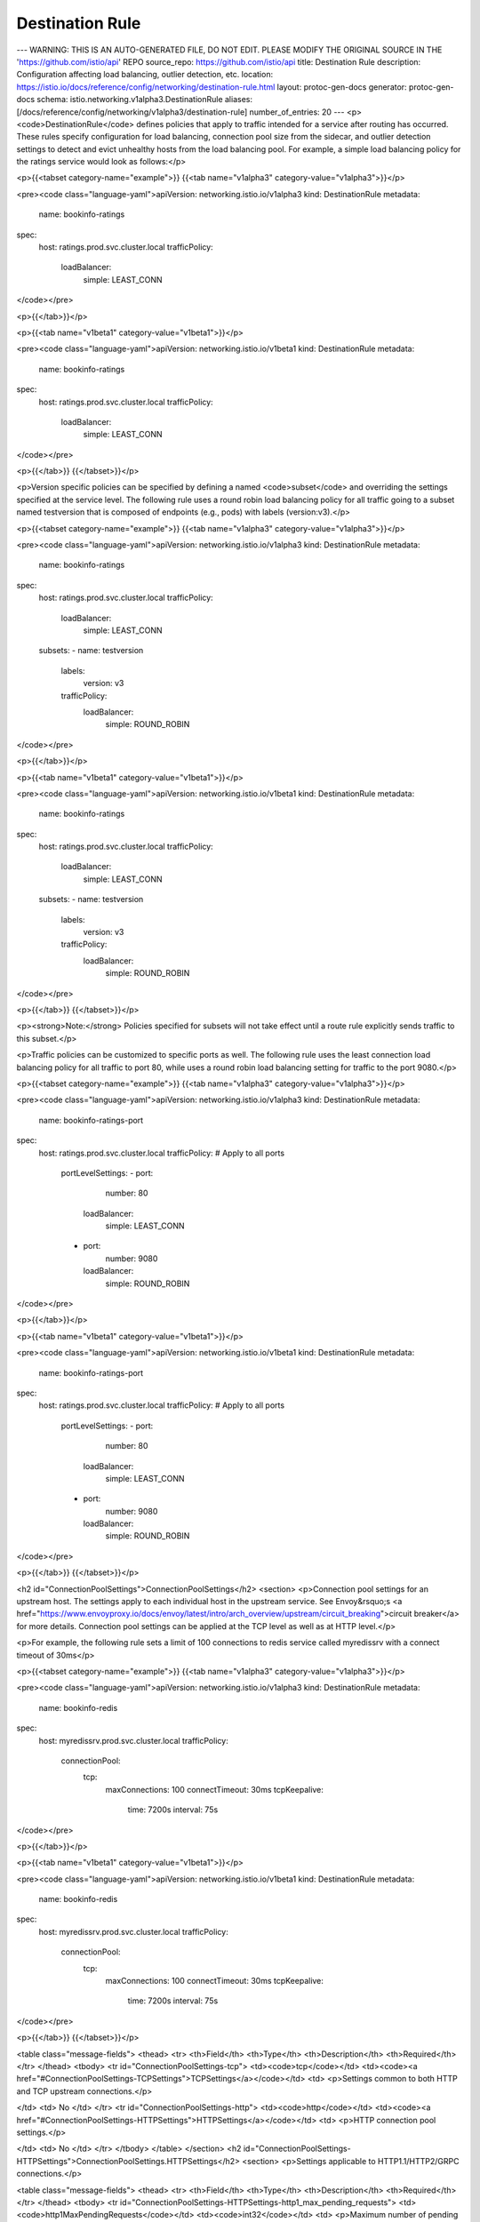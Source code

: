 Destination Rule
=========================

---
WARNING: THIS IS AN AUTO-GENERATED FILE, DO NOT EDIT. PLEASE MODIFY THE ORIGINAL SOURCE IN THE 'https://github.com/istio/api' REPO
source_repo: https://github.com/istio/api
title: Destination Rule
description: Configuration affecting load balancing, outlier detection, etc.
location: https://istio.io/docs/reference/config/networking/destination-rule.html
layout: protoc-gen-docs
generator: protoc-gen-docs
schema: istio.networking.v1alpha3.DestinationRule
aliases: [/docs/reference/config/networking/v1alpha3/destination-rule]
number_of_entries: 20
---
<p><code>DestinationRule</code> defines policies that apply to traffic intended for a
service after routing has occurred. These rules specify configuration
for load balancing, connection pool size from the sidecar, and outlier
detection settings to detect and evict unhealthy hosts from the load
balancing pool. For example, a simple load balancing policy for the
ratings service would look as follows:</p>

<p>{{<tabset category-name="example">}}
{{<tab name="v1alpha3" category-value="v1alpha3">}}</p>

<pre><code class="language-yaml">apiVersion: networking.istio.io/v1alpha3
kind: DestinationRule
metadata:
  name: bookinfo-ratings
spec:
  host: ratings.prod.svc.cluster.local
  trafficPolicy:
    loadBalancer:
      simple: LEAST_CONN
</code></pre>

<p>{{</tab>}}</p>

<p>{{<tab name="v1beta1" category-value="v1beta1">}}</p>

<pre><code class="language-yaml">apiVersion: networking.istio.io/v1beta1
kind: DestinationRule
metadata:
  name: bookinfo-ratings
spec:
  host: ratings.prod.svc.cluster.local
  trafficPolicy:
    loadBalancer:
      simple: LEAST_CONN
</code></pre>

<p>{{</tab>}}
{{</tabset>}}</p>

<p>Version specific policies can be specified by defining a named
<code>subset</code> and overriding the settings specified at the service level. The
following rule uses a round robin load balancing policy for all traffic
going to a subset named testversion that is composed of endpoints (e.g.,
pods) with labels (version:v3).</p>

<p>{{<tabset category-name="example">}}
{{<tab name="v1alpha3" category-value="v1alpha3">}}</p>

<pre><code class="language-yaml">apiVersion: networking.istio.io/v1alpha3
kind: DestinationRule
metadata:
  name: bookinfo-ratings
spec:
  host: ratings.prod.svc.cluster.local
  trafficPolicy:
    loadBalancer:
      simple: LEAST_CONN
  subsets:
  - name: testversion
    labels:
      version: v3
    trafficPolicy:
      loadBalancer:
        simple: ROUND_ROBIN
</code></pre>

<p>{{</tab>}}</p>

<p>{{<tab name="v1beta1" category-value="v1beta1">}}</p>

<pre><code class="language-yaml">apiVersion: networking.istio.io/v1beta1
kind: DestinationRule
metadata:
  name: bookinfo-ratings
spec:
  host: ratings.prod.svc.cluster.local
  trafficPolicy:
    loadBalancer:
      simple: LEAST_CONN
  subsets:
  - name: testversion
    labels:
      version: v3
    trafficPolicy:
      loadBalancer:
        simple: ROUND_ROBIN
</code></pre>

<p>{{</tab>}}
{{</tabset>}}</p>

<p><strong>Note:</strong> Policies specified for subsets will not take effect until
a route rule explicitly sends traffic to this subset.</p>

<p>Traffic policies can be customized to specific ports as well. The
following rule uses the least connection load balancing policy for all
traffic to port 80, while uses a round robin load balancing setting for
traffic to the port 9080.</p>

<p>{{<tabset category-name="example">}}
{{<tab name="v1alpha3" category-value="v1alpha3">}}</p>

<pre><code class="language-yaml">apiVersion: networking.istio.io/v1alpha3
kind: DestinationRule
metadata:
  name: bookinfo-ratings-port
spec:
  host: ratings.prod.svc.cluster.local
  trafficPolicy: # Apply to all ports
    portLevelSettings:
    - port:
        number: 80
      loadBalancer:
        simple: LEAST_CONN
    - port:
        number: 9080
      loadBalancer:
        simple: ROUND_ROBIN
</code></pre>

<p>{{</tab>}}</p>

<p>{{<tab name="v1beta1" category-value="v1beta1">}}</p>

<pre><code class="language-yaml">apiVersion: networking.istio.io/v1beta1
kind: DestinationRule
metadata:
  name: bookinfo-ratings-port
spec:
  host: ratings.prod.svc.cluster.local
  trafficPolicy: # Apply to all ports
    portLevelSettings:
    - port:
        number: 80
      loadBalancer:
        simple: LEAST_CONN
    - port:
        number: 9080
      loadBalancer:
        simple: ROUND_ROBIN
</code></pre>

<p>{{</tab>}}
{{</tabset>}}</p>

<h2 id="ConnectionPoolSettings">ConnectionPoolSettings</h2>
<section>
<p>Connection pool settings for an upstream host. The settings apply to
each individual host in the upstream service.  See Envoy&rsquo;s <a href="https://www.envoyproxy.io/docs/envoy/latest/intro/arch_overview/upstream/circuit_breaking">circuit
breaker</a>
for more details. Connection pool settings can be applied at the TCP
level as well as at HTTP level.</p>

<p>For example, the following rule sets a limit of 100 connections to redis
service called myredissrv with a connect timeout of 30ms</p>

<p>{{<tabset category-name="example">}}
{{<tab name="v1alpha3" category-value="v1alpha3">}}</p>

<pre><code class="language-yaml">apiVersion: networking.istio.io/v1alpha3
kind: DestinationRule
metadata:
  name: bookinfo-redis
spec:
  host: myredissrv.prod.svc.cluster.local
  trafficPolicy:
    connectionPool:
      tcp:
        maxConnections: 100
        connectTimeout: 30ms
        tcpKeepalive:
          time: 7200s
          interval: 75s
</code></pre>

<p>{{</tab>}}</p>

<p>{{<tab name="v1beta1" category-value="v1beta1">}}</p>

<pre><code class="language-yaml">apiVersion: networking.istio.io/v1beta1
kind: DestinationRule
metadata:
  name: bookinfo-redis
spec:
  host: myredissrv.prod.svc.cluster.local
  trafficPolicy:
    connectionPool:
      tcp:
        maxConnections: 100
        connectTimeout: 30ms
        tcpKeepalive:
          time: 7200s
          interval: 75s
</code></pre>

<p>{{</tab>}}
{{</tabset>}}</p>

<table class="message-fields">
<thead>
<tr>
<th>Field</th>
<th>Type</th>
<th>Description</th>
<th>Required</th>
</tr>
</thead>
<tbody>
<tr id="ConnectionPoolSettings-tcp">
<td><code>tcp</code></td>
<td><code><a href="#ConnectionPoolSettings-TCPSettings">TCPSettings</a></code></td>
<td>
<p>Settings common to both HTTP and TCP upstream connections.</p>

</td>
<td>
No
</td>
</tr>
<tr id="ConnectionPoolSettings-http">
<td><code>http</code></td>
<td><code><a href="#ConnectionPoolSettings-HTTPSettings">HTTPSettings</a></code></td>
<td>
<p>HTTP connection pool settings.</p>

</td>
<td>
No
</td>
</tr>
</tbody>
</table>
</section>
<h2 id="ConnectionPoolSettings-HTTPSettings">ConnectionPoolSettings.HTTPSettings</h2>
<section>
<p>Settings applicable to HTTP1.1/HTTP2/GRPC connections.</p>

<table class="message-fields">
<thead>
<tr>
<th>Field</th>
<th>Type</th>
<th>Description</th>
<th>Required</th>
</tr>
</thead>
<tbody>
<tr id="ConnectionPoolSettings-HTTPSettings-http1_max_pending_requests">
<td><code>http1MaxPendingRequests</code></td>
<td><code>int32</code></td>
<td>
<p>Maximum number of pending HTTP requests to a destination. Default 2^32-1.</p>

</td>
<td>
No
</td>
</tr>
<tr id="ConnectionPoolSettings-HTTPSettings-http2_max_requests">
<td><code>http2MaxRequests</code></td>
<td><code>int32</code></td>
<td>
<p>Maximum number of requests to a backend. Default 2^32-1.</p>

</td>
<td>
No
</td>
</tr>
<tr id="ConnectionPoolSettings-HTTPSettings-max_requests_per_connection">
<td><code>maxRequestsPerConnection</code></td>
<td><code>int32</code></td>
<td>
<p>Maximum number of requests per connection to a backend. Setting this
parameter to 1 disables keep alive. Default 0, meaning &ldquo;unlimited&rdquo;,
up to 2^29.</p>

</td>
<td>
No
</td>
</tr>
<tr id="ConnectionPoolSettings-HTTPSettings-max_retries">
<td><code>maxRetries</code></td>
<td><code>int32</code></td>
<td>
<p>Maximum number of retries that can be outstanding to all hosts in a
cluster at a given time. Defaults to 2^32-1.</p>

</td>
<td>
No
</td>
</tr>
<tr id="ConnectionPoolSettings-HTTPSettings-idle_timeout">
<td><code>idleTimeout</code></td>
<td><code><a href="https://developers.google.com/protocol-buffers/docs/reference/google.protobuf#duration">Duration</a></code></td>
<td>
<p>The idle timeout for upstream connection pool connections. The idle timeout is defined as the period in which there are no active requests.
If not set, the default is 1 hour. When the idle timeout is reached the connection will be closed.
Note that request based timeouts mean that HTTP/2 PINGs will not keep the connection alive. Applies to both HTTP1.1 and HTTP2 connections.</p>

</td>
<td>
No
</td>
</tr>
<tr id="ConnectionPoolSettings-HTTPSettings-h2_upgrade_policy">
<td><code>h2UpgradePolicy</code></td>
<td><code><a href="#ConnectionPoolSettings-HTTPSettings-H2UpgradePolicy">H2UpgradePolicy</a></code></td>
<td>
<p>Specify if http1.1 connection should be upgraded to http2 for the associated destination.</p>

</td>
<td>
No
</td>
</tr>
</tbody>
</table>
</section>
<h2 id="ConnectionPoolSettings-HTTPSettings-H2UpgradePolicy">ConnectionPoolSettings.HTTPSettings.H2UpgradePolicy</h2>
<section>
<p>Policy for upgrading http1.1 connections to http2.</p>

<table class="enum-values">
<thead>
<tr>
<th>Name</th>
<th>Description</th>
</tr>
</thead>
<tbody>
<tr id="ConnectionPoolSettings-HTTPSettings-H2UpgradePolicy-DEFAULT">
<td><code>DEFAULT</code></td>
<td>
<p>Use the global default.</p>

</td>
</tr>
<tr id="ConnectionPoolSettings-HTTPSettings-H2UpgradePolicy-DO_NOT_UPGRADE">
<td><code>DO_NOT_UPGRADE</code></td>
<td>
<p>Do not upgrade the connection to http2.
This opt-out option overrides the default.</p>

</td>
</tr>
<tr id="ConnectionPoolSettings-HTTPSettings-H2UpgradePolicy-UPGRADE">
<td><code>UPGRADE</code></td>
<td>
<p>Upgrade the connection to http2.
This opt-in option overrides the default.</p>

</td>
</tr>
</tbody>
</table>
</section>
<h2 id="ConnectionPoolSettings-TCPSettings">ConnectionPoolSettings.TCPSettings</h2>
<section>
<p>Settings common to both HTTP and TCP upstream connections.</p>

<table class="message-fields">
<thead>
<tr>
<th>Field</th>
<th>Type</th>
<th>Description</th>
<th>Required</th>
</tr>
</thead>
<tbody>
<tr id="ConnectionPoolSettings-TCPSettings-max_connections">
<td><code>maxConnections</code></td>
<td><code>int32</code></td>
<td>
<p>Maximum number of HTTP1 /TCP connections to a destination host. Default 2^32-1.</p>

</td>
<td>
No
</td>
</tr>
<tr id="ConnectionPoolSettings-TCPSettings-connect_timeout">
<td><code>connectTimeout</code></td>
<td><code><a href="https://developers.google.com/protocol-buffers/docs/reference/google.protobuf#duration">Duration</a></code></td>
<td>
<p>TCP connection timeout.</p>

</td>
<td>
No
</td>
</tr>
<tr id="ConnectionPoolSettings-TCPSettings-tcp_keepalive">
<td><code>tcpKeepalive</code></td>
<td><code><a href="#ConnectionPoolSettings-TCPSettings-TcpKeepalive">TcpKeepalive</a></code></td>
<td>
<p>If set then set SO_KEEPALIVE on the socket to enable TCP Keepalives.</p>

</td>
<td>
No
</td>
</tr>
</tbody>
</table>
</section>
<h2 id="ConnectionPoolSettings-TCPSettings-TcpKeepalive">ConnectionPoolSettings.TCPSettings.TcpKeepalive</h2>
<section>
<p>TCP keepalive.</p>

<table class="message-fields">
<thead>
<tr>
<th>Field</th>
<th>Type</th>
<th>Description</th>
<th>Required</th>
</tr>
</thead>
<tbody>
<tr id="ConnectionPoolSettings-TCPSettings-TcpKeepalive-probes">
<td><code>probes</code></td>
<td><code>uint32</code></td>
<td>
<p>Maximum number of keepalive probes to send without response before
deciding the connection is dead. Default is to use the OS level configuration
(unless overridden, Linux defaults to 9.)</p>

</td>
<td>
No
</td>
</tr>
<tr id="ConnectionPoolSettings-TCPSettings-TcpKeepalive-time">
<td><code>time</code></td>
<td><code><a href="https://developers.google.com/protocol-buffers/docs/reference/google.protobuf#duration">Duration</a></code></td>
<td>
<p>The time duration a connection needs to be idle before keep-alive
probes start being sent. Default is to use the OS level configuration
(unless overridden, Linux defaults to 7200s (ie 2 hours.)</p>

</td>
<td>
No
</td>
</tr>
<tr id="ConnectionPoolSettings-TCPSettings-TcpKeepalive-interval">
<td><code>interval</code></td>
<td><code><a href="https://developers.google.com/protocol-buffers/docs/reference/google.protobuf#duration">Duration</a></code></td>
<td>
<p>The time duration between keep-alive probes.
Default is to use the OS level configuration
(unless overridden, Linux defaults to 75s.)</p>

</td>
<td>
No
</td>
</tr>
</tbody>
</table>
</section>
<h2 id="DestinationRule">DestinationRule</h2>
<section>
<p>DestinationRule defines policies that apply to traffic intended for a service
after routing has occurred.</p>

<table class="message-fields">
<thead>
<tr>
<th>Field</th>
<th>Type</th>
<th>Description</th>
<th>Required</th>
</tr>
</thead>
<tbody>
<tr id="DestinationRule-host">
<td><code>host</code></td>
<td><code>string</code></td>
<td>
<p>The name of a service from the service registry. Service
names are looked up from the platform&rsquo;s service registry (e.g.,
Kubernetes services, Consul services, etc.) and from the hosts
declared by <a href="/docs/reference/config/networking/service-entry/#ServiceEntry">ServiceEntries</a>. Rules defined for
services that do not exist in the service registry will be ignored.</p>

<p><em>Note for Kubernetes users</em>: When short names are used (e.g. &ldquo;reviews&rdquo;
instead of &ldquo;reviews.default.svc.cluster.local&rdquo;), Istio will interpret
the short name based on the namespace of the rule, not the service. A
rule in the &ldquo;default&rdquo; namespace containing a host &ldquo;reviews&rdquo; will be
interpreted as &ldquo;reviews.default.svc.cluster.local&rdquo;, irrespective of
the actual namespace associated with the reviews service. <em>To avoid
potential misconfigurations, it is recommended to always use fully
qualified domain names over short names.</em></p>

<p>Note that the host field applies to both HTTP and TCP services.</p>

</td>
<td>
Yes
</td>
</tr>
<tr id="DestinationRule-traffic_policy">
<td><code>trafficPolicy</code></td>
<td><code><a href="#TrafficPolicy">TrafficPolicy</a></code></td>
<td>
<p>Traffic policies to apply (load balancing policy, connection pool
sizes, outlier detection).</p>

</td>
<td>
No
</td>
</tr>
<tr id="DestinationRule-subsets">
<td><code>subsets</code></td>
<td><code><a href="#Subset">Subset[]</a></code></td>
<td>
<p>One or more named sets that represent individual versions of a
service. Traffic policies can be overridden at subset level.</p>

</td>
<td>
No
</td>
</tr>
<tr id="DestinationRule-export_to">
<td><code>exportTo</code></td>
<td><code>string[]</code></td>
<td>
<p>A list of namespaces to which this destination rule is exported.
The resolution of a destination rule to apply to a service occurs in the
context of a hierarchy of namespaces. Exporting a destination rule allows
it to be included in the resolution hierarchy for services in
other namespaces. This feature provides a mechanism for service owners
and mesh administrators to control the visibility of destination rules
across namespace boundaries.</p>

<p>If no namespaces are specified then the destination rule is exported to all
namespaces by default.</p>

<p>The value &ldquo;.&rdquo; is reserved and defines an export to the same namespace that
the destination rule is declared in. Similarly, the value &ldquo;*&rdquo; is reserved and
defines an export to all namespaces.</p>

<p>NOTE: in the current release, the <code>exportTo</code> value is restricted to
&ldquo;.&rdquo; or &ldquo;*&rdquo; (i.e., the current namespace or all namespaces).</p>

</td>
<td>
No
</td>
</tr>
</tbody>
</table>
</section>
<h2 id="LoadBalancerSettings">LoadBalancerSettings</h2>
<section>
<p>Load balancing policies to apply for a specific destination. See Envoy&rsquo;s
load balancing
<a href="https://www.envoyproxy.io/docs/envoy/latest/intro/arch_overview/upstream/load_balancing/load_balancing">documentation</a>
for more details.</p>

<p>For example, the following rule uses a round robin load balancing policy
for all traffic going to the ratings service.</p>

<p>{{<tabset category-name="example">}}
{{<tab name="v1alpha3" category-value="v1alpha3">}}</p>

<pre><code class="language-yaml">apiVersion: networking.istio.io/v1alpha3
kind: DestinationRule
metadata:
  name: bookinfo-ratings
spec:
  host: ratings.prod.svc.cluster.local
  trafficPolicy:
    loadBalancer:
      simple: ROUND_ROBIN
</code></pre>

<p>{{</tab>}}</p>

<p>{{<tab name="v1beta1" category-value="v1beta1">}}</p>

<pre><code class="language-yaml">apiVersion: networking.istio.io/v1beta1
kind: DestinationRule
metadata:
  name: bookinfo-ratings
spec:
  host: ratings.prod.svc.cluster.local
  trafficPolicy:
    loadBalancer:
      simple: ROUND_ROBIN
</code></pre>

<p>{{</tab>}}
{{</tabset>}}</p>

<p>The following example sets up sticky sessions for the ratings service
hashing-based load balancer for the same ratings service using the
the User cookie as the hash key.</p>

<p>{{<tabset category-name="example">}}
{{<tab name="v1alpha3" category-value="v1alpha3">}}</p>

<pre><code class="language-yaml"> apiVersion: networking.istio.io/v1alpha3
 kind: DestinationRule
 metadata:
   name: bookinfo-ratings
 spec:
   host: ratings.prod.svc.cluster.local
   trafficPolicy:
     loadBalancer:
       consistentHash:
         httpCookie:
           name: user
           ttl: 0s
</code></pre>

<p>{{</tab>}}</p>

<p>{{<tab name="v1beta1" category-value="v1beta1">}}</p>

<pre><code class="language-yaml"> apiVersion: networking.istio.io/v1beta1
 kind: DestinationRule
 metadata:
   name: bookinfo-ratings
 spec:
   host: ratings.prod.svc.cluster.local
   trafficPolicy:
     loadBalancer:
       consistentHash:
         httpCookie:
           name: user
           ttl: 0s
</code></pre>

<p>{{</tab>}}
{{</tabset>}}</p>

<table class="message-fields">
<thead>
<tr>
<th>Field</th>
<th>Type</th>
<th>Description</th>
<th>Required</th>
</tr>
</thead>
<tbody>
<tr id="LoadBalancerSettings-simple" class="oneof oneof-start">
<td><code>simple</code></td>
<td><code><a href="#LoadBalancerSettings-SimpleLB">SimpleLB (oneof)</a></code></td>
<td>
</td>
<td>
Yes
</td>
</tr>
<tr id="LoadBalancerSettings-consistent_hash" class="oneof">
<td><code>consistentHash</code></td>
<td><code><a href="#LoadBalancerSettings-ConsistentHashLB">ConsistentHashLB (oneof)</a></code></td>
<td>
</td>
<td>
Yes
</td>
</tr>
<tr id="LoadBalancerSettings-locality_lb_setting">
<td><code>localityLbSetting</code></td>
<td><code><a href="#LocalityLoadBalancerSetting">LocalityLoadBalancerSetting</a></code></td>
<td>
<p>Locality load balancer settings, this will override mesh wide settings in entirety, meaning no merging would be performed
between this object and the object one in MeshConfig</p>

</td>
<td>
No
</td>
</tr>
</tbody>
</table>
</section>
<h2 id="LoadBalancerSettings-ConsistentHashLB">LoadBalancerSettings.ConsistentHashLB</h2>
<section>
<p>Consistent Hash-based load balancing can be used to provide soft
session affinity based on HTTP headers, cookies or other
properties. This load balancing policy is applicable only for HTTP
connections. The affinity to a particular destination host will be
lost when one or more hosts are added/removed from the destination
service.</p>

<table class="message-fields">
<thead>
<tr>
<th>Field</th>
<th>Type</th>
<th>Description</th>
<th>Required</th>
</tr>
</thead>
<tbody>
<tr id="LoadBalancerSettings-ConsistentHashLB-http_header_name" class="oneof oneof-start">
<td><code>httpHeaderName</code></td>
<td><code>string (oneof)</code></td>
<td>
<p>Hash based on a specific HTTP header.</p>

</td>
<td>
Yes
</td>
</tr>
<tr id="LoadBalancerSettings-ConsistentHashLB-http_cookie" class="oneof">
<td><code>httpCookie</code></td>
<td><code><a href="#LoadBalancerSettings-ConsistentHashLB-HTTPCookie">HTTPCookie (oneof)</a></code></td>
<td>
<p>Hash based on HTTP cookie.</p>

</td>
<td>
Yes
</td>
</tr>
<tr id="LoadBalancerSettings-ConsistentHashLB-use_source_ip" class="oneof">
<td><code>useSourceIp</code></td>
<td><code>bool (oneof)</code></td>
<td>
<p>Hash based on the source IP address.</p>

</td>
<td>
Yes
</td>
</tr>
<tr id="LoadBalancerSettings-ConsistentHashLB-http_query_parameter_name" class="oneof">
<td><code>httpQueryParameterName</code></td>
<td><code>string (oneof)</code></td>
<td>
<p>Hash based on a specific HTTP query parameter.</p>

</td>
<td>
Yes
</td>
</tr>
<tr id="LoadBalancerSettings-ConsistentHashLB-minimum_ring_size">
<td><code>minimumRingSize</code></td>
<td><code>uint64</code></td>
<td>
<p>The minimum number of virtual nodes to use for the hash
ring. Defaults to 1024. Larger ring sizes result in more granular
load distributions. If the number of hosts in the load balancing
pool is larger than the ring size, each host will be assigned a
single virtual node.</p>

</td>
<td>
No
</td>
</tr>
</tbody>
</table>
</section>
<h2 id="LoadBalancerSettings-ConsistentHashLB-HTTPCookie">LoadBalancerSettings.ConsistentHashLB.HTTPCookie</h2>
<section>
<p>Describes a HTTP cookie that will be used as the hash key for the
Consistent Hash load balancer. If the cookie is not present, it will
be generated.</p>

<table class="message-fields">
<thead>
<tr>
<th>Field</th>
<th>Type</th>
<th>Description</th>
<th>Required</th>
</tr>
</thead>
<tbody>
<tr id="LoadBalancerSettings-ConsistentHashLB-HTTPCookie-name">
<td><code>name</code></td>
<td><code>string</code></td>
<td>
<p>Name of the cookie.</p>

</td>
<td>
Yes
</td>
</tr>
<tr id="LoadBalancerSettings-ConsistentHashLB-HTTPCookie-path">
<td><code>path</code></td>
<td><code>string</code></td>
<td>
<p>Path to set for the cookie.</p>

</td>
<td>
No
</td>
</tr>
<tr id="LoadBalancerSettings-ConsistentHashLB-HTTPCookie-ttl">
<td><code>ttl</code></td>
<td><code><a href="https://developers.google.com/protocol-buffers/docs/reference/google.protobuf#duration">Duration</a></code></td>
<td>
<p>Lifetime of the cookie.</p>

</td>
<td>
Yes
</td>
</tr>
</tbody>
</table>
</section>
<h2 id="LoadBalancerSettings-SimpleLB">LoadBalancerSettings.SimpleLB</h2>
<section>
<p>Standard load balancing algorithms that require no tuning.</p>

<table class="enum-values">
<thead>
<tr>
<th>Name</th>
<th>Description</th>
</tr>
</thead>
<tbody>
<tr id="LoadBalancerSettings-SimpleLB-ROUND_ROBIN">
<td><code>ROUND_ROBIN</code></td>
<td>
<p>Round Robin policy. Default</p>

</td>
</tr>
<tr id="LoadBalancerSettings-SimpleLB-LEAST_CONN">
<td><code>LEAST_CONN</code></td>
<td>
<p>The least request load balancer uses an O(1) algorithm which selects
two random healthy hosts and picks the host which has fewer active
requests.</p>

</td>
</tr>
<tr id="LoadBalancerSettings-SimpleLB-RANDOM">
<td><code>RANDOM</code></td>
<td>
<p>The random load balancer selects a random healthy host. The random
load balancer generally performs better than round robin if no health
checking policy is configured.</p>

</td>
</tr>
<tr id="LoadBalancerSettings-SimpleLB-PASSTHROUGH">
<td><code>PASSTHROUGH</code></td>
<td>
<p>This option will forward the connection to the original IP address
requested by the caller without doing any form of load
balancing. This option must be used with care. It is meant for
advanced use cases. Refer to Original Destination load balancer in
Envoy for further details.</p>

</td>
</tr>
</tbody>
</table>
</section>
<h2 id="LocalityLoadBalancerSetting">LocalityLoadBalancerSetting</h2>
<section>
<p>Locality-weighted load balancing allows administrators to control the
distribution of traffic to endpoints based on the localities of where the
traffic originates and where it will terminate. These localities are
specified using arbitrary labels that designate a hierarchy of localities in
{region}/{zone}/{sub-zone} form. For additional detail refer to
<a href="https://www.envoyproxy.io/docs/envoy/latest/intro/arch_overview/upstream/load_balancing/locality_weight">Locality Weight</a>
The following example shows how to setup locality weights mesh-wide.</p>

<p>Given a mesh with workloads and their service deployed to &ldquo;us-west/zone1/<em>&rdquo;
and &ldquo;us-west/zone2/</em>&rdquo;. This example specifies that when traffic accessing a
service originates from workloads in &ldquo;us-west/zone1/<em>&rdquo;, 80% of the traffic
will be sent to endpoints in &ldquo;us-west/zone1/</em>&rdquo;, i.e the same zone, and the
remaining 20% will go to endpoints in &ldquo;us-west/zone2/<em>&rdquo;. This setup is
intended to favor routing traffic to endpoints in the same locality.
A similar setting is specified for traffic originating in &ldquo;us-west/zone2/</em>&rdquo;.</p>

<pre><code class="language-yaml">  distribute:
    - from: us-west/zone1/*
      to:
        &quot;us-west/zone1/*&quot;: 80
        &quot;us-west/zone2/*&quot;: 20
    - from: us-west/zone2/*
      to:
        &quot;us-west/zone1/*&quot;: 20
        &quot;us-west/zone2/*&quot;: 80
</code></pre>

<p>If the goal of the operator is not to distribute load across zones and
regions but rather to restrict the regionality of failover to meet other
operational requirements an operator can set a &lsquo;failover&rsquo; policy instead of
a &lsquo;distribute&rsquo; policy.</p>

<p>The following example sets up a locality failover policy for regions.
Assume a service resides in zones within us-east, us-west &amp; eu-west
this example specifies that when endpoints within us-east become unhealthy
traffic should failover to endpoints in any zone or sub-zone within eu-west
and similarly us-west should failover to us-east.</p>

<pre><code class="language-yaml"> failover:
   - from: us-east
     to: eu-west
   - from: us-west
     to: us-east
</code></pre>

<p>Locality load balancing settings.</p>

<table class="message-fields">
<thead>
<tr>
<th>Field</th>
<th>Type</th>
<th>Description</th>
<th>Required</th>
</tr>
</thead>
<tbody>
<tr id="LocalityLoadBalancerSetting-distribute">
<td><code>distribute</code></td>
<td><code><a href="#LocalityLoadBalancerSetting-Distribute">Distribute[]</a></code></td>
<td>
<p>Optional: only one of distribute or failover can be set.
Explicitly specify loadbalancing weight across different zones and geographical locations.
Refer to <a href="https://www.envoyproxy.io/docs/envoy/latest/intro/arch_overview/upstream/load_balancing/locality_weight">Locality weighted load balancing</a>
If empty, the locality weight is set according to the endpoints number within it.</p>

</td>
<td>
No
</td>
</tr>
<tr id="LocalityLoadBalancerSetting-failover">
<td><code>failover</code></td>
<td><code><a href="#LocalityLoadBalancerSetting-Failover">Failover[]</a></code></td>
<td>
<p>Optional: only failover or distribute can be set.
Explicitly specify the region traffic will land on when endpoints in local region becomes unhealthy.
Should be used together with OutlierDetection to detect unhealthy endpoints.
Note: if no OutlierDetection specified, this will not take effect.</p>

</td>
<td>
No
</td>
</tr>
<tr id="LocalityLoadBalancerSetting-enabled">
<td><code>enabled</code></td>
<td><code><a href="https://developers.google.com/protocol-buffers/docs/reference/google.protobuf#boolvalue">BoolValue</a></code></td>
<td>
<p>enable locality load balancing, this is DestinationRule-level and will override mesh wide settings in entirety.
e.g. true means that turn on locality load balancing for this DestinationRule no matter what mesh wide settings is.</p>

</td>
<td>
No
</td>
</tr>
</tbody>
</table>
</section>
<h2 id="LocalityLoadBalancerSetting-Distribute">LocalityLoadBalancerSetting.Distribute</h2>
<section>
<p>Describes how traffic originating in the &lsquo;from&rsquo; zone or sub-zone is
distributed over a set of &lsquo;to&rsquo; zones. Syntax for specifying a zone is
{region}/{zone}/{sub-zone} and terminal wildcards are allowed on any
segment of the specification. Examples:
* - matches all localities
us-west/* - all zones and sub-zones within the us-west region
us-west/zone-1/* - all sub-zones within us-west/zone-1</p>

<table class="message-fields">
<thead>
<tr>
<th>Field</th>
<th>Type</th>
<th>Description</th>
<th>Required</th>
</tr>
</thead>
<tbody>
<tr id="LocalityLoadBalancerSetting-Distribute-from">
<td><code>from</code></td>
<td><code>string</code></td>
<td>
<p>Originating locality, &lsquo;/&rsquo; separated, e.g. &lsquo;region/zone/sub_zone&rsquo;.</p>

</td>
<td>
No
</td>
</tr>
<tr id="LocalityLoadBalancerSetting-Distribute-to">
<td><code>to</code></td>
<td><code>map&lt;string,&nbsp;uint32&gt;</code></td>
<td>
<p>Map of upstream localities to traffic distribution weights. The sum of
all weights should be == 100. Any locality not assigned a weight will
receive no traffic.</p>

</td>
<td>
No
</td>
</tr>
</tbody>
</table>
</section>
<h2 id="LocalityLoadBalancerSetting-Failover">LocalityLoadBalancerSetting.Failover</h2>
<section>
<p>Specify the traffic failover policy across regions. Since zone and sub-zone
failover is supported by default this only needs to be specified for
regions when the operator needs to constrain traffic failover so that
the default behavior of failing over to any endpoint globally does not
apply. This is useful when failing over traffic across regions would not
improve service health or may need to be restricted for other reasons
like regulatory controls.</p>

<table class="message-fields">
<thead>
<tr>
<th>Field</th>
<th>Type</th>
<th>Description</th>
<th>Required</th>
</tr>
</thead>
<tbody>
<tr id="LocalityLoadBalancerSetting-Failover-from">
<td><code>from</code></td>
<td><code>string</code></td>
<td>
<p>Originating region.</p>

</td>
<td>
No
</td>
</tr>
<tr id="LocalityLoadBalancerSetting-Failover-to">
<td><code>to</code></td>
<td><code>string</code></td>
<td>
<p>Destination region the traffic will fail over to when endpoints in
the &lsquo;from&rsquo; region becomes unhealthy.</p>

</td>
<td>
No
</td>
</tr>
</tbody>
</table>
</section>
<h2 id="OutlierDetection">OutlierDetection</h2>
<section>
<p>A Circuit breaker implementation that tracks the status of each
individual host in the upstream service.  Applicable to both HTTP and
TCP services.  For HTTP services, hosts that continually return 5xx
errors for API calls are ejected from the pool for a pre-defined period
of time. For TCP services, connection timeouts or connection
failures to a given host counts as an error when measuring the
consecutive errors metric. See Envoy&rsquo;s <a href="https://www.envoyproxy.io/docs/envoy/latest/intro/arch_overview/upstream/outlier">outlier
detection</a>
for more details.</p>

<p>The following rule sets a connection pool size of 100 HTTP1 connections
with no more than 10 req/connection to the &ldquo;reviews&rdquo; service. In addition,
it sets a limit of 1000 concurrent HTTP2 requests and configures upstream
hosts to be scanned every 5 mins so that any host that fails 7 consecutive
times with a 502, 503, or 504 error code will be ejected for 15 minutes.</p>

<p>{{<tabset category-name="example">}}
{{<tab name="v1alpha3" category-value="v1alpha3">}}</p>

<pre><code class="language-yaml">apiVersion: networking.istio.io/v1alpha3
kind: DestinationRule
metadata:
  name: reviews-cb-policy
spec:
  host: reviews.prod.svc.cluster.local
  trafficPolicy:
    connectionPool:
      tcp:
        maxConnections: 100
      http:
        http2MaxRequests: 1000
        maxRequestsPerConnection: 10
    outlierDetection:
      consecutiveErrors: 7
      interval: 5m
      baseEjectionTime: 15m
</code></pre>

<p>{{</tab>}}</p>

<p>{{<tab name="v1beta1" category-value="v1beta1">}}</p>

<pre><code class="language-yaml">apiVersion: networking.istio.io/v1beta1
kind: DestinationRule
metadata:
  name: reviews-cb-policy
spec:
  host: reviews.prod.svc.cluster.local
  trafficPolicy:
    connectionPool:
      tcp:
        maxConnections: 100
      http:
        http2MaxRequests: 1000
        maxRequestsPerConnection: 10
    outlierDetection:
      consecutiveErrors: 7
      interval: 5m
      baseEjectionTime: 15m
</code></pre>

<p>{{</tab>}}
{{</tabset>}}</p>

<table class="message-fields">
<thead>
<tr>
<th>Field</th>
<th>Type</th>
<th>Description</th>
<th>Required</th>
</tr>
</thead>
<tbody>
<tr id="OutlierDetection-consecutive_gateway_errors">
<td><code>consecutiveGatewayErrors</code></td>
<td><code><a href="#google-protobuf-UInt32Value">UInt32Value</a></code></td>
<td>
<p>Number of gateway errors before a host is ejected from the connection pool.
When the upstream host is accessed over HTTP, a 502, 503, or 504 return
code qualifies as a gateway error. When the upstream host is accessed over
an opaque TCP connection, connect timeouts and connection error/failure
events qualify as a gateway error.
This feature is disabled by default or when set to the value 0.</p>

<p>Note that consecutive<em>gateway</em>errors and consecutive<em>5xx</em>errors can be
used separately or together. Because the errors counted by
consecutive<em>gateway</em>errors are also included in consecutive<em>5xx</em>errors,
if the value of consecutive<em>gateway</em>errors is greater than or equal to
the value of consecutive<em>5xx</em>errors, consecutive<em>gateway</em>errors will have
no effect.</p>

</td>
<td>
No
</td>
</tr>
<tr id="OutlierDetection-consecutive_5xx_errors">
<td><code>consecutive5xxErrors</code></td>
<td><code><a href="#google-protobuf-UInt32Value">UInt32Value</a></code></td>
<td>
<p>Number of 5xx errors before a host is ejected from the connection pool.
When the upstream host is accessed over an opaque TCP connection, connect
timeouts, connection error/failure and request failure events qualify as a
5xx error.
This feature defaults to 5 but can be disabled by setting the value to 0.</p>

<p>Note that consecutive<em>gateway</em>errors and consecutive<em>5xx</em>errors can be
used separately or together. Because the errors counted by
consecutive<em>gateway</em>errors are also included in consecutive<em>5xx</em>errors,
if the value of consecutive<em>gateway</em>errors is greater than or equal to
the value of consecutive<em>5xx</em>errors, consecutive<em>gateway</em>errors will have
no effect.</p>

</td>
<td>
No
</td>
</tr>
<tr id="OutlierDetection-interval">
<td><code>interval</code></td>
<td><code><a href="https://developers.google.com/protocol-buffers/docs/reference/google.protobuf#duration">Duration</a></code></td>
<td>
<p>Time interval between ejection sweep analysis. format:
1h/1m/1s/1ms. MUST BE &gt;=1ms. Default is 10s.</p>

</td>
<td>
No
</td>
</tr>
<tr id="OutlierDetection-base_ejection_time">
<td><code>baseEjectionTime</code></td>
<td><code><a href="https://developers.google.com/protocol-buffers/docs/reference/google.protobuf#duration">Duration</a></code></td>
<td>
<p>Minimum ejection duration. A host will remain ejected for a period
equal to the product of minimum ejection duration and the number of
times the host has been ejected. This technique allows the system to
automatically increase the ejection period for unhealthy upstream
servers. format: 1h/1m/1s/1ms. MUST BE &gt;=1ms. Default is 30s.</p>

</td>
<td>
No
</td>
</tr>
<tr id="OutlierDetection-max_ejection_percent">
<td><code>maxEjectionPercent</code></td>
<td><code>int32</code></td>
<td>
<p>Maximum % of hosts in the load balancing pool for the upstream
service that can be ejected. Defaults to 10%.</p>

</td>
<td>
No
</td>
</tr>
<tr id="OutlierDetection-min_health_percent">
<td><code>minHealthPercent</code></td>
<td><code>int32</code></td>
<td>
<p>Outlier detection will be enabled as long as the associated load balancing
pool has at least min<em>health</em>percent hosts in healthy mode. When the
percentage of healthy hosts in the load balancing pool drops below this
threshold, outlier detection will be disabled and the proxy will load balance
across all hosts in the pool (healthy and unhealthy). The threshold can be
disabled by setting it to 0%. The default is 0% as it&rsquo;s not typically
applicable in k8s environments with few pods per service.</p>

</td>
<td>
No
</td>
</tr>
</tbody>
</table>
</section>
<h2 id="Subset">Subset</h2>
<section>
<p>A subset of endpoints of a service. Subsets can be used for scenarios
like A/B testing, or routing to a specific version of a service. Refer
to <a href="/docs/reference/config/networking/virtual-service/#VirtualService">VirtualService</a> documentation for examples of using
subsets in these scenarios. In addition, traffic policies defined at the
service-level can be overridden at a subset-level. The following rule
uses a round robin load balancing policy for all traffic going to a
subset named testversion that is composed of endpoints (e.g., pods) with
labels (version:v3).</p>

<p>{{<tabset category-name="example">}}
{{<tab name="v1alpha3" category-value="v1alpha3">}}</p>

<pre><code class="language-yaml">apiVersion: networking.istio.io/v1alpha3
kind: DestinationRule
metadata:
  name: bookinfo-ratings
spec:
  host: ratings.prod.svc.cluster.local
  trafficPolicy:
    loadBalancer:
      simple: LEAST_CONN
  subsets:
  - name: testversion
    labels:
      version: v3
    trafficPolicy:
      loadBalancer:
        simple: ROUND_ROBIN
</code></pre>

<p>{{</tab>}}</p>

<p>{{<tab name="v1beta1" category-value="v1beta1">}}</p>

<pre><code class="language-yaml">apiVersion: networking.istio.io/v1beta1
kind: DestinationRule
metadata:
  name: bookinfo-ratings
spec:
  host: ratings.prod.svc.cluster.local
  trafficPolicy:
    loadBalancer:
      simple: LEAST_CONN
  subsets:
  - name: testversion
    labels:
      version: v3
    trafficPolicy:
      loadBalancer:
        simple: ROUND_ROBIN
</code></pre>

<p>{{</tab>}}
{{</tabset>}}</p>

<p><strong>Note:</strong> Policies specified for subsets will not take effect until
a route rule explicitly sends traffic to this subset.</p>

<p>One or more labels are typically required to identify the subset destination,
however, when the corresponding DestinationRule represents a host that
supports multiple SNI hosts (e.g., an egress gateway), a subset without labels
may be meaningful. In this case a traffic policy with <a href="#TLSSettings">TLSSettings</a>
can be used to identify a specific SNI host corresponding to the named subset.</p>

<table class="message-fields">
<thead>
<tr>
<th>Field</th>
<th>Type</th>
<th>Description</th>
<th>Required</th>
</tr>
</thead>
<tbody>
<tr id="Subset-name">
<td><code>name</code></td>
<td><code>string</code></td>
<td>
<p>Name of the subset. The service name and the subset name can
be used for traffic splitting in a route rule.</p>

</td>
<td>
Yes
</td>
</tr>
<tr id="Subset-labels">
<td><code>labels</code></td>
<td><code>map&lt;string,&nbsp;string&gt;</code></td>
<td>
<p>Labels apply a filter over the endpoints of a service in the
service registry. See route rules for examples of usage.</p>

</td>
<td>
No
</td>
</tr>
<tr id="Subset-traffic_policy">
<td><code>trafficPolicy</code></td>
<td><code><a href="#TrafficPolicy">TrafficPolicy</a></code></td>
<td>
<p>Traffic policies that apply to this subset. Subsets inherit the
traffic policies specified at the DestinationRule level. Settings
specified at the subset level will override the corresponding settings
specified at the DestinationRule level.</p>

</td>
<td>
No
</td>
</tr>
</tbody>
</table>
</section>
<h2 id="TLSSettings">TLSSettings</h2>
<section>
<p>SSL/TLS related settings for upstream connections. See Envoy&rsquo;s <a href="https://www.envoyproxy.io/docs/envoy/latest/api-v2/api/v2/auth/cert.proto.html">TLS
context</a>
for more details. These settings are common to both HTTP and TCP upstreams.</p>

<p>For example, the following rule configures a client to use mutual TLS
for connections to upstream database cluster.</p>

<p>{{<tabset category-name="example">}}
{{<tab name="v1alpha3" category-value="v1alpha3">}}</p>

<pre><code class="language-yaml">apiVersion: networking.istio.io/v1alpha3
kind: DestinationRule
metadata:
  name: db-mtls
spec:
  host: mydbserver.prod.svc.cluster.local
  trafficPolicy:
    tls:
      mode: MUTUAL
      clientCertificate: /etc/certs/myclientcert.pem
      privateKey: /etc/certs/client_private_key.pem
      caCertificates: /etc/certs/rootcacerts.pem
</code></pre>

<p>{{</tab>}}</p>

<p>{{<tab name="v1beta1" category-value="v1beta1">}}</p>

<pre><code class="language-yaml">apiVersion: networking.istio.io/v1beta1
kind: DestinationRule
metadata:
  name: db-mtls
spec:
  host: mydbserver.prod.svc.cluster.local
  trafficPolicy:
    tls:
      mode: MUTUAL
      clientCertificate: /etc/certs/myclientcert.pem
      privateKey: /etc/certs/client_private_key.pem
      caCertificates: /etc/certs/rootcacerts.pem
</code></pre>

<p>{{</tab>}}
{{</tabset>}}</p>

<p>The following rule configures a client to use TLS when talking to a
foreign service whose domain matches *.foo.com.</p>

<p>{{<tabset category-name="example">}}
{{<tab name="v1alpha3" category-value="v1alpha3">}}</p>

<pre><code class="language-yaml">apiVersion: networking.istio.io/v1alpha3
kind: DestinationRule
metadata:
  name: tls-foo
spec:
  host: &quot;*.foo.com&quot;
  trafficPolicy:
    tls:
      mode: SIMPLE
</code></pre>

<p>{{</tab>}}</p>

<p>{{<tab name="v1beta1" category-value="v1beta1">}}</p>

<pre><code class="language-yaml">apiVersion: networking.istio.io/v1beta1
kind: DestinationRule
metadata:
  name: tls-foo
spec:
  host: &quot;*.foo.com&quot;
  trafficPolicy:
    tls:
      mode: SIMPLE
</code></pre>

<p>{{</tab>}}
{{</tabset>}}</p>

<p>The following rule configures a client to use Istio mutual TLS when talking
to rating services.</p>

<p>{{<tabset category-name="example">}}
{{<tab name="v1alpha3" category-value="v1alpha3">}}</p>

<pre><code class="language-yaml">apiVersion: networking.istio.io/v1alpha3
kind: DestinationRule
metadata:
  name: ratings-istio-mtls
spec:
  host: ratings.prod.svc.cluster.local
  trafficPolicy:
    tls:
      mode: ISTIO_MUTUAL
</code></pre>

<p>{{</tab>}}</p>

<p>{{<tab name="v1beta1" category-value="v1beta1">}}</p>

<pre><code class="language-yaml">apiVersion: networking.istio.io/v1beta1
kind: DestinationRule
metadata:
  name: ratings-istio-mtls
spec:
  host: ratings.prod.svc.cluster.local
  trafficPolicy:
    tls:
      mode: ISTIO_MUTUAL
</code></pre>

<p>{{</tab>}}
{{</tabset>}}</p>

<table class="message-fields">
<thead>
<tr>
<th>Field</th>
<th>Type</th>
<th>Description</th>
<th>Required</th>
</tr>
</thead>
<tbody>
<tr id="TLSSettings-mode">
<td><code>mode</code></td>
<td><code><a href="#TLSSettings-TLSmode">TLSmode</a></code></td>
<td>
<p>Indicates whether connections to this port should be secured
using TLS. The value of this field determines how TLS is enforced.</p>

</td>
<td>
Yes
</td>
</tr>
<tr id="TLSSettings-client_certificate">
<td><code>clientCertificate</code></td>
<td><code>string</code></td>
<td>
<p>REQUIRED if mode is <code>MUTUAL</code>. The path to the file holding the
client-side TLS certificate to use.
Should be empty if mode is <code>ISTIO_MUTUAL</code>.</p>

</td>
<td>
No
</td>
</tr>
<tr id="TLSSettings-private_key">
<td><code>privateKey</code></td>
<td><code>string</code></td>
<td>
<p>REQUIRED if mode is <code>MUTUAL</code>. The path to the file holding the
client&rsquo;s private key.
Should be empty if mode is <code>ISTIO_MUTUAL</code>.</p>

</td>
<td>
No
</td>
</tr>
<tr id="TLSSettings-ca_certificates">
<td><code>caCertificates</code></td>
<td><code>string</code></td>
<td>
<p>OPTIONAL: The path to the file containing certificate authority
certificates to use in verifying a presented server certificate. If
omitted, the proxy will not verify the server&rsquo;s certificate.
Should be empty if mode is <code>ISTIO_MUTUAL</code>.</p>

</td>
<td>
No
</td>
</tr>
<tr id="TLSSettings-subject_alt_names">
<td><code>subjectAltNames</code></td>
<td><code>string[]</code></td>
<td>
<p>A list of alternate names to verify the subject identity in the
certificate. If specified, the proxy will verify that the server
certificate&rsquo;s subject alt name matches one of the specified values.
If specified, this list overrides the value of subject<em>alt</em>names
from the ServiceEntry.</p>

</td>
<td>
No
</td>
</tr>
<tr id="TLSSettings-sni">
<td><code>sni</code></td>
<td><code>string</code></td>
<td>
<p>SNI string to present to the server during TLS handshake.</p>

</td>
<td>
No
</td>
</tr>
</tbody>
</table>
</section>
<h2 id="TLSSettings-TLSmode">TLSSettings.TLSmode</h2>
<section>
<p>TLS connection mode</p>

<table class="enum-values">
<thead>
<tr>
<th>Name</th>
<th>Description</th>
</tr>
</thead>
<tbody>
<tr id="TLSSettings-TLSmode-DISABLE">
<td><code>DISABLE</code></td>
<td>
<p>Do not setup a TLS connection to the upstream endpoint.</p>

</td>
</tr>
<tr id="TLSSettings-TLSmode-SIMPLE">
<td><code>SIMPLE</code></td>
<td>
<p>Originate a TLS connection to the upstream endpoint.</p>

</td>
</tr>
<tr id="TLSSettings-TLSmode-MUTUAL">
<td><code>MUTUAL</code></td>
<td>
<p>Secure connections to the upstream using mutual TLS by presenting
client certificates for authentication.</p>

</td>
</tr>
<tr id="TLSSettings-TLSmode-ISTIO_MUTUAL">
<td><code>ISTIO_MUTUAL</code></td>
<td>
<p>Secure connections to the upstream using mutual TLS by presenting
client certificates for authentication.
Compared to Mutual mode, this mode uses certificates generated
automatically by Istio for mTLS authentication. When this mode is
used, all other fields in <code>TLSSettings</code> should be empty.</p>

</td>
</tr>
</tbody>
</table>
</section>
<h2 id="TrafficPolicy">TrafficPolicy</h2>
<section>
<p>Traffic policies to apply for a specific destination, across all
destination ports. See DestinationRule for examples.</p>

<table class="message-fields">
<thead>
<tr>
<th>Field</th>
<th>Type</th>
<th>Description</th>
<th>Required</th>
</tr>
</thead>
<tbody>
<tr id="TrafficPolicy-load_balancer">
<td><code>loadBalancer</code></td>
<td><code><a href="#LoadBalancerSettings">LoadBalancerSettings</a></code></td>
<td>
<p>Settings controlling the load balancer algorithms.</p>

</td>
<td>
No
</td>
</tr>
<tr id="TrafficPolicy-connection_pool">
<td><code>connectionPool</code></td>
<td><code><a href="#ConnectionPoolSettings">ConnectionPoolSettings</a></code></td>
<td>
<p>Settings controlling the volume of connections to an upstream service</p>

</td>
<td>
No
</td>
</tr>
<tr id="TrafficPolicy-outlier_detection">
<td><code>outlierDetection</code></td>
<td><code><a href="#OutlierDetection">OutlierDetection</a></code></td>
<td>
<p>Settings controlling eviction of unhealthy hosts from the load balancing pool</p>

</td>
<td>
No
</td>
</tr>
<tr id="TrafficPolicy-tls">
<td><code>tls</code></td>
<td><code><a href="#TLSSettings">TLSSettings</a></code></td>
<td>
<p>TLS related settings for connections to the upstream service.</p>

</td>
<td>
No
</td>
</tr>
<tr id="TrafficPolicy-port_level_settings">
<td><code>portLevelSettings</code></td>
<td><code><a href="#TrafficPolicy-PortTrafficPolicy">PortTrafficPolicy[]</a></code></td>
<td>
<p>Traffic policies specific to individual ports. Note that port level
settings will override the destination-level settings. Traffic
settings specified at the destination-level will not be inherited when
overridden by port-level settings, i.e. default values will be applied
to fields omitted in port-level traffic policies.</p>

</td>
<td>
No
</td>
</tr>
</tbody>
</table>
</section>
<h2 id="TrafficPolicy-PortTrafficPolicy">TrafficPolicy.PortTrafficPolicy</h2>
<section>
<p>Traffic policies that apply to specific ports of the service</p>

<table class="message-fields">
<thead>
<tr>
<th>Field</th>
<th>Type</th>
<th>Description</th>
<th>Required</th>
</tr>
</thead>
<tbody>
<tr id="TrafficPolicy-PortTrafficPolicy-port">
<td><code>port</code></td>
<td><code><a href="/docs/reference/config/networking/virtual-service.html#PortSelector">PortSelector</a></code></td>
<td>
<p>Specifies the number of a port on the destination service
on which this policy is being applied.</p>

</td>
<td>
No
</td>
</tr>
<tr id="TrafficPolicy-PortTrafficPolicy-load_balancer">
<td><code>loadBalancer</code></td>
<td><code><a href="#LoadBalancerSettings">LoadBalancerSettings</a></code></td>
<td>
<p>Settings controlling the load balancer algorithms.</p>

</td>
<td>
No
</td>
</tr>
<tr id="TrafficPolicy-PortTrafficPolicy-connection_pool">
<td><code>connectionPool</code></td>
<td><code><a href="#ConnectionPoolSettings">ConnectionPoolSettings</a></code></td>
<td>
<p>Settings controlling the volume of connections to an upstream service</p>

</td>
<td>
No
</td>
</tr>
<tr id="TrafficPolicy-PortTrafficPolicy-outlier_detection">
<td><code>outlierDetection</code></td>
<td><code><a href="#OutlierDetection">OutlierDetection</a></code></td>
<td>
<p>Settings controlling eviction of unhealthy hosts from the load balancing pool</p>

</td>
<td>
No
</td>
</tr>
<tr id="TrafficPolicy-PortTrafficPolicy-tls">
<td><code>tls</code></td>
<td><code><a href="#TLSSettings">TLSSettings</a></code></td>
<td>
<p>TLS related settings for connections to the upstream service.</p>

</td>
<td>
No
</td>
</tr>
</tbody>
</table>
</section>
<h2 id="google-protobuf-UInt32Value">google.protobuf.UInt32Value</h2>
<section>
<p>Wrapper message for <code>uint32</code>.</p>

<p>The JSON representation for <code>UInt32Value</code> is JSON number.</p>

<table class="message-fields">
<thead>
<tr>
<th>Field</th>
<th>Type</th>
<th>Description</th>
<th>Required</th>
</tr>
</thead>
<tbody>
<tr id="google-protobuf-UInt32Value-value">
<td><code>value</code></td>
<td><code>uint32</code></td>
<td>
<p>The uint32 value.</p>

</td>
<td>
No
</td>
</tr>
</tbody>
</table>
</section>
